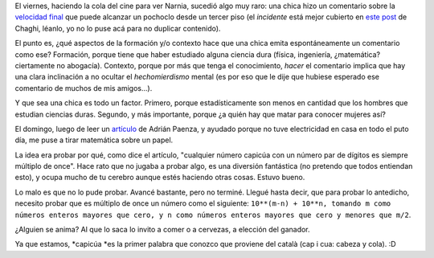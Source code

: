 .. title: Dos caras de una misma pasión
.. date: 2006-01-09 10:29:47
.. tags: matemática, capicúa, género, Paenza

El viernes, haciendo la cola del cine para ver Narnia, sucedió algo muy raro: una chica hizo un comentario sobre la `velocidad final <http://en.wikipedia.org/wiki/Terminal_velocity>`_ que puede alcanzar un pochoclo desde un tercer piso (el *incidente* está mejor cubierto en `este post <http://chaghi.com.ar/blog/post/2006/01/07/cronicas_de_narnia>`_ de Chaghi, léanlo, yo no lo puse acá para no duplicar contenido).

El punto es, ¿qué aspectos de la formación y/o contexto hace que una chica emita espontáneamente un comentario como ese? Formación, porque tiene que haber estudiado alguna ciencia dura (física, ingeniería, ¿matemática? ciertamente no abogacía). Contexto, porque por más que tenga el conocimiento, *hacer* el comentario implica que hay una clara inclinación a no ocultar el *hechomierdismo* mental (es por eso que le dije que hubiese esperado ese comentario de muchos de mis amigos...).

Y que sea una chica es todo un factor. Primero, porque estadísticamente son menos en cantidad que los hombres que estudian ciencias duras. Segundo, y más importante, porque ¿a quién hay que matar para conocer mujeres así?

El domingo, luego de leer un `artículo <http://www.pagina12.com.ar/diario/contratapa/13-61210-2006-01-03.html>`_ de Adrián Paenza, y ayudado porque no tuve electricidad en casa en todo el puto día, me puse a tirar matemática sobre un papel.

La idea era probar por qué, como dice el artículo, "cualquier número capicúa con un número par de dígitos es siempre múltiplo de once". Hace rato que no jugaba a probar algo, es una diversión fantástica (no pretendo que todos entiendan esto), y ocupa mucho de tu cerebro aunque estés haciendo otras cosas. Estuvo bueno.

Lo malo es que no lo pude probar. Avancé bastante, pero no terminé. Llegué hasta decir, que para probar lo antedicho, necesito probar que es múltiplo de once un número como el siguiente: ``10**(m-n) + 10**n, tomando m como números enteros mayores que cero, y n como números enteros mayores que cero y menores que m/2``.

¿Alguien se anima? Al que lo saca lo invito a comer o a cervezas, a elección del ganador.

Ya que estamos, *capicúa *es la primer palabra que conozco que proviene del català (cap i cua: cabeza y cola). :D
